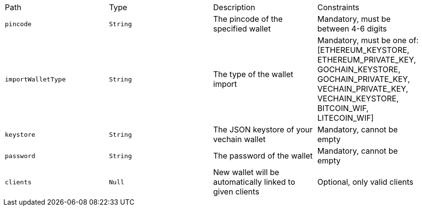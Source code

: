 |===
|Path|Type|Description|Constraints
|`+pincode+`
|`+String+`
|The pincode of the specified wallet
|Mandatory, must be between 4-6 digits
|`+importWalletType+`
|`+String+`
|The type of the wallet import
|Mandatory, must be one of: [ETHEREUM_KEYSTORE, ETHEREUM_PRIVATE_KEY, GOCHAIN_KEYSTORE, GOCHAIN_PRIVATE_KEY, VECHAIN_PRIVATE_KEY, VECHAIN_KEYSTORE, BITCOIN_WIF, LITECOIN_WIF]
|`+keystore+`
|`+String+`
|The JSON keystore of your vechain wallet
|Mandatory, cannot be empty
|`+password+`
|`+String+`
|The password of the wallet
|Mandatory, cannot be empty
|`+clients+`
|`+Null+`
|New wallet will be automatically linked to given clients
|Optional, only valid clients
|===

